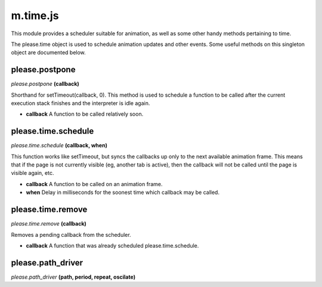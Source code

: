 

m.time.js
=========

This module provides a scheduler suitable for animation, as well as some
other handy methods pertaining to time.

The please.time object is used to schedule animation updates and other
events. Some useful methods on this singleton object are documented
below.




please.postpone
---------------
*please.postpone* **(callback)**

Shorthand for setTimeout(callback, 0). This method is used to schedule a
function to be called after the current execution stack finishes and the
interpreter is idle again.

-  **callback** A function to be called relatively soon.



please.time.schedule
--------------------
*please.time.schedule* **(callback, when)**

This function works like setTimeout, but syncs the callbacks up only to
the next available animation frame. This means that if the page is not
currently visible (eg, another tab is active), then the callback will
not be called until the page is visible again, etc.

-  **callback** A function to be called on an animation frame.

-  **when** Delay in milliseconds for the soonest time which callback
   may be called.




please.time.remove
------------------
*please.time.remove* **(callback)**

Removes a pending callback from the scheduler.

-  **callback** A function that was already scheduled
   please.time.schedule.



please.path_driver
------------------
*please.path\_driver* **(path, period, repeat, oscilate)**


